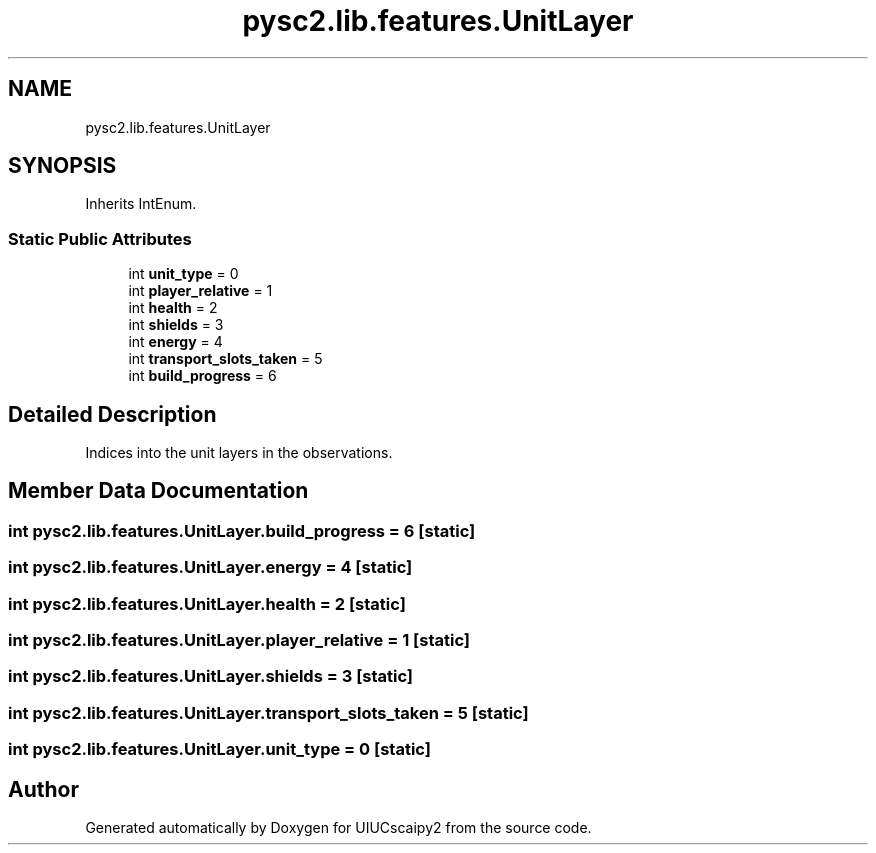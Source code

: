 .TH "pysc2.lib.features.UnitLayer" 3 "Fri Sep 28 2018" "UIUCscaipy2" \" -*- nroff -*-
.ad l
.nh
.SH NAME
pysc2.lib.features.UnitLayer
.SH SYNOPSIS
.br
.PP
.PP
Inherits IntEnum\&.
.SS "Static Public Attributes"

.in +1c
.ti -1c
.RI "int \fBunit_type\fP = 0"
.br
.ti -1c
.RI "int \fBplayer_relative\fP = 1"
.br
.ti -1c
.RI "int \fBhealth\fP = 2"
.br
.ti -1c
.RI "int \fBshields\fP = 3"
.br
.ti -1c
.RI "int \fBenergy\fP = 4"
.br
.ti -1c
.RI "int \fBtransport_slots_taken\fP = 5"
.br
.ti -1c
.RI "int \fBbuild_progress\fP = 6"
.br
.in -1c
.SH "Detailed Description"
.PP 

.PP
.nf
Indices into the unit layers in the observations.
.fi
.PP
 
.SH "Member Data Documentation"
.PP 
.SS "int pysc2\&.lib\&.features\&.UnitLayer\&.build_progress = 6\fC [static]\fP"

.SS "int pysc2\&.lib\&.features\&.UnitLayer\&.energy = 4\fC [static]\fP"

.SS "int pysc2\&.lib\&.features\&.UnitLayer\&.health = 2\fC [static]\fP"

.SS "int pysc2\&.lib\&.features\&.UnitLayer\&.player_relative = 1\fC [static]\fP"

.SS "int pysc2\&.lib\&.features\&.UnitLayer\&.shields = 3\fC [static]\fP"

.SS "int pysc2\&.lib\&.features\&.UnitLayer\&.transport_slots_taken = 5\fC [static]\fP"

.SS "int pysc2\&.lib\&.features\&.UnitLayer\&.unit_type = 0\fC [static]\fP"


.SH "Author"
.PP 
Generated automatically by Doxygen for UIUCscaipy2 from the source code\&.
